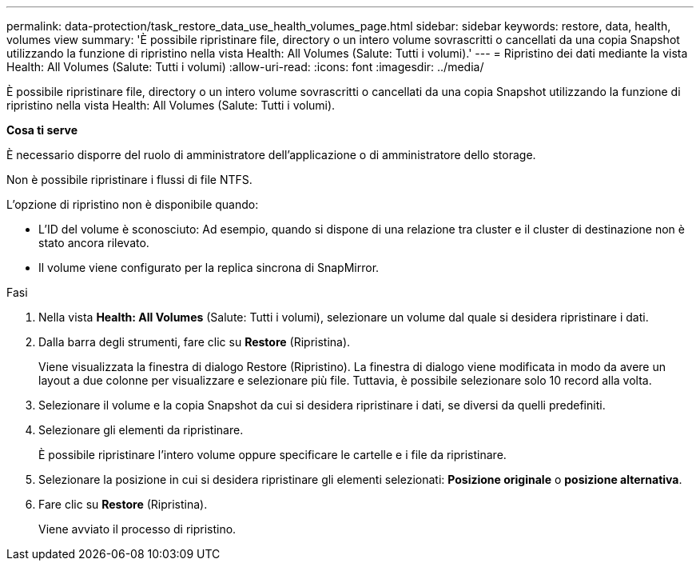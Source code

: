 ---
permalink: data-protection/task_restore_data_use_health_volumes_page.html 
sidebar: sidebar 
keywords: restore, data, health, volumes view 
summary: 'È possibile ripristinare file, directory o un intero volume sovrascritti o cancellati da una copia Snapshot utilizzando la funzione di ripristino nella vista Health: All Volumes (Salute: Tutti i volumi).' 
---
= Ripristino dei dati mediante la vista Health: All Volumes (Salute: Tutti i volumi)
:allow-uri-read: 
:icons: font
:imagesdir: ../media/


[role="lead"]
È possibile ripristinare file, directory o un intero volume sovrascritti o cancellati da una copia Snapshot utilizzando la funzione di ripristino nella vista Health: All Volumes (Salute: Tutti i volumi).

*Cosa ti serve*

È necessario disporre del ruolo di amministratore dell'applicazione o di amministratore dello storage.

Non è possibile ripristinare i flussi di file NTFS.

L'opzione di ripristino non è disponibile quando:

* L'ID del volume è sconosciuto: Ad esempio, quando si dispone di una relazione tra cluster e il cluster di destinazione non è stato ancora rilevato.
* Il volume viene configurato per la replica sincrona di SnapMirror.


.Fasi
. Nella vista *Health: All Volumes* (Salute: Tutti i volumi), selezionare un volume dal quale si desidera ripristinare i dati.
. Dalla barra degli strumenti, fare clic su *Restore* (Ripristina).
+
Viene visualizzata la finestra di dialogo Restore (Ripristino). La finestra di dialogo viene modificata in modo da avere un layout a due colonne per visualizzare e selezionare più file. Tuttavia, è possibile selezionare solo 10 record alla volta.

. Selezionare il volume e la copia Snapshot da cui si desidera ripristinare i dati, se diversi da quelli predefiniti.
. Selezionare gli elementi da ripristinare.
+
È possibile ripristinare l'intero volume oppure specificare le cartelle e i file da ripristinare.

. Selezionare la posizione in cui si desidera ripristinare gli elementi selezionati: *Posizione originale* o *posizione alternativa*.
. Fare clic su *Restore* (Ripristina).
+
Viene avviato il processo di ripristino.


